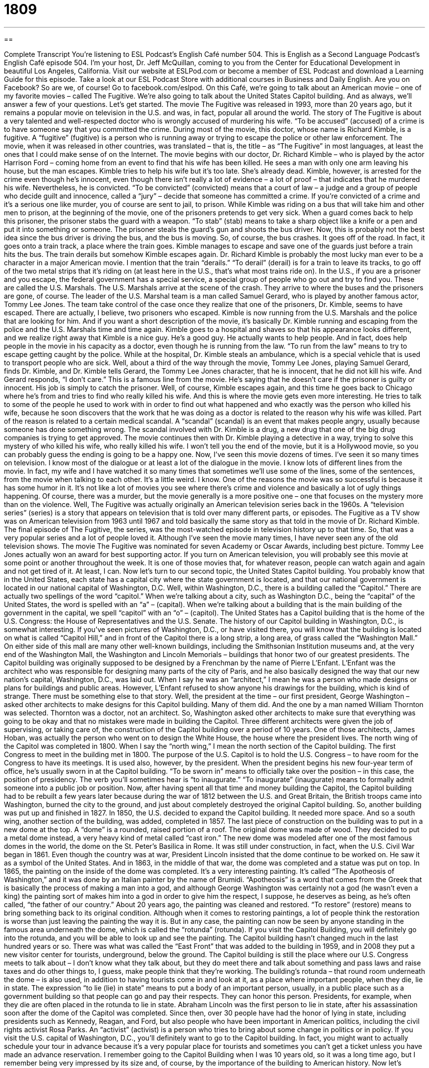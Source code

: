 = 1809
:toc: left
:toclevels: 3
:sectnums:
:stylesheet: ../../../myAdocCss.css

'''

== 

Complete Transcript
You’re listening to ESL Podcast’s English Café number 504.
This is English as a Second Language Podcast’s English Café episode 504. I’m your host, Dr. Jeff McQuillan, coming to you from the Center for Educational Development in beautiful Los Angeles, California.
Visit our website at ESLPod.com or become a member of ESL Podcast and download a Learning Guide for this episode. Take a look at our ESL Podcast Store with additional courses in Business and Daily English. Are you on Facebook? So are we, of course! Go to facebook.com/eslpod.
On this Café, we’re going to talk about an American movie – one of my favorite movies – called The Fugitive. We’re also going to talk about the United States Capitol building. And as always, we’ll answer a few of your questions. Let’s get started.
The movie The Fugitive was released in 1993, more than 20 years ago, but it remains a popular movie on television in the U.S. and was, in fact, popular all around the world. The story of The Fugitive is about a very talented and well-respected doctor who is wrongly accused of murdering his wife. “To be accused” (accused) of a crime is to have someone say that you committed the crime.
During most of the movie, this doctor, whose name is Richard Kimble, is a fugitive. A “fugitive” (fugitive) is a person who is running away or trying to escape the police or other law enforcement. The movie, when it was released in other countries, was translated – that is, the title – as “The Fugitive” in most languages, at least the ones that I could make sense of on the Internet.
The movie begins with our doctor, Dr. Richard Kimble – who is played by the actor Harrison Ford – coming home from an event to find that his wife has been killed. He sees a man with only one arm leaving his house, but the man escapes. Kimble tries to help his wife but it’s too late. She’s already dead. Kimble, however, is arrested for the crime even though he’s innocent, even though there isn’t really a lot of evidence – a lot of proof – that indicates that he murdered his wife.
Nevertheless, he is convicted. “To be convicted” (convicted) means that a court of law – a judge and a group of people who decide guilt and innocence, called a “jury” – decide that someone has committed a crime. If you’re convicted of a crime and it’s a serious one like murder, you of course are sent to jail, to prison. While Kimble was riding on a bus that will take him and other men to prison, at the beginning of the movie, one of the prisoners pretends to get very sick.
When a guard comes back to help this prisoner, the prisoner stabs the guard with a weapon. “To stab” (stab) means to take a sharp object like a knife or a pen and put it into something or someone. The prisoner steals the guard’s gun and shoots the bus driver. Now, this is probably not the best idea since the bus driver is driving the bus, and the bus is moving. So, of course, the bus crashes. It goes off of the road. In fact, it goes onto a train track, a place where the train goes.
Kimble manages to escape and save one of the guards just before a train hits the bus. The train derails but somehow Kimble escapes again. Dr. Richard Kimble is probably the most lucky man ever to be a character in a major American movie. I mention that the train “derails.” “To derail” (derail) is for a train to leave its tracks, to go off of the two metal strips that it’s riding on (at least here in the U.S., that’s what most trains ride on).
In the U.S., if you are a prisoner and you escape, the federal government has a special service, a special group of people who go out and try to find you. These are called the U.S. Marshals. The U.S. Marshals arrive at the scene of the crash. They arrive to where the buses and the prisoners are gone, of course. The leader of the U.S. Marshal team is a man called Samuel Gerard, who is played by another famous actor, Tommy Lee Jones.
The team take control of the case once they realize that one of the prisoners, Dr. Kimble, seems to have escaped. There are actually, I believe, two prisoners who escaped. Kimble is now running from the U.S. Marshals and the police that are looking for him. And if you want a short description of the movie, it’s basically Dr. Kimble running and escaping from the police and the U.S. Marshals time and time again.
Kimble goes to a hospital and shaves so that his appearance looks different, and we realize right away that Kimble is a nice guy. He’s a good guy. He actually wants to help people. And in fact, does help people in the movie in his capacity as a doctor, even though he is running from the law. “To run from the law” means to try to escape getting caught by the police. While at the hospital, Dr. Kimble steals an ambulance, which is a special vehicle that is used to transport people who are sick.
Well, about a third of the way through the movie, Tommy Lee Jones, playing Samuel Gerard, finds Dr. Kimble, and Dr. Kimble tells Gerard, the Tommy Lee Jones character, that he is innocent, that he did not kill his wife. And Gerard responds, “I don’t care.” This is a famous line from the movie. He’s saying that he doesn’t care if the prisoner is guilty or innocent. His job is simply to catch the prisoner.
Well, of course, Kimble escapes again, and this time he goes back to Chicago where he’s from and tries to find who really killed his wife. And this is where the movie gets even more interesting. He tries to talk to some of the people he used to work with in order to find out what happened and who exactly was the person who killed his wife, because he soon discovers that the work that he was doing as a doctor is related to the reason why his wife was killed.
Part of the reason is related to a certain medical scandal. A “scandal” (scandal) is an event that makes people angry, usually because someone has done something wrong. The scandal involved with Dr. Kimble is a drug, a new drug that one of the big drug companies is trying to get approved. The movie continues then with Dr. Kimble playing a detective in a way, trying to solve this mystery of who killed his wife, who really killed his wife.
I won’t tell you the end of the movie, but it is a Hollywood movie, so you can probably guess the ending is going to be a happy one. Now, I’ve seen this movie dozens of times. I’ve seen it so many times on television. I know most of the dialogue or at least a lot of the dialogue in the movie. I know lots of different lines from the movie. In fact, my wife and I have watched it so many times that sometimes we’ll use some of the lines, some of the sentences, from the movie when talking to each other. It’s a little weird. I know.
One of the reasons the movie was so successful is because it has some humor in it. It’s not like a lot of movies you see where there’s crime and violence and basically a lot of ugly things happening. Of course, there was a murder, but the movie generally is a more positive one – one that focuses on the mystery more than on the violence. Well, The Fugitive was actually originally an American television series back in the 1960s. A “television series” (series) is a story that appears on television that is told over many different parts, or episodes.
The Fugitive as a TV show was on American television from 1963 until 1967 and told basically the same story as that told in the movie of Dr. Richard Kimble. The final episode of The Fugitive, the series, was the most-watched episode in television history up to that time. So, that was a very popular series and a lot of people loved it. Although I’ve seen the movie many times, I have never seen any of the old television shows.
The movie The Fugitive was nominated for seven Academy or Oscar Awards, including best picture. Tommy Lee Jones actually won an award for best supporting actor. If you turn on American television, you will probably see this movie at some point or another throughout the week. It is one of those movies that, for whatever reason, people can watch again and again and not get tired of it. At least, I can.
Now let’s turn to our second topic, the United States Capitol building. You probably know that in the United States, each state has a capital city where the state government is located, and that our national government is located in our national capital of Washington, D.C. Well, within Washington, D.C., there is a building called the “Capitol.”
There are actually two spellings of the word “capitol.” When we’re talking about a city, such as Washington D.C., being the “capital” of the United States, the word is spelled with an “a” – (capital). When we’re talking about a building that is the main building of the government in the capital, we spell “capitol” with an “o” – (capitol). The United States has a Capitol building that is the home of the U.S. Congress: the House of Representatives and the U.S. Senate.
The history of our Capitol building in Washington, D.C., is somewhat interesting. If you’ve seen pictures of Washington, D.C., or have visited there, you will know that the building is located on what is called “Capitol Hill,” and in front of the Capitol there is a long strip, a long area, of grass called the “Washington Mall.” On either side of this mall are many other well-known buildings, including the Smithsonian Institution museums and, at the very end of the Washington Mall, the Washington and Lincoln Memorials – buildings that honor two of our greatest presidents.
The Capitol building was originally supposed to be designed by a Frenchman by the name of Pierre L’Enfant. L’Enfant was the architect who was responsible for designing many parts of the city of Paris, and he also basically designed the way that our new nation’s capital, Washington, D.C., was laid out. When I say he was an “architect,” I mean he was a person who made designs or plans for buildings and public areas.
However, L’Enfant refused to show anyone his drawings for the building, which is kind of strange. There must be something else to that story. Well, the president at the time – our first president, George Washington – asked other architects to make designs for this Capitol building. Many of them did. And the one by a man named William Thornton was selected. Thornton was a doctor, not an architect. So, Washington asked other architects to make sure that everything was going to be okay and that no mistakes were made in building the Capitol.
Three different architects were given the job of supervising, or taking care of, the construction of the Capitol building over a period of 10 years. One of those architects, James Hoban, was actually the person who went on to design the White House, the house where the president lives. The north wing of the Capitol was completed in 1800. When I say the “north wing,” I mean the north section of the Capitol building. The first Congress to meet in the building met in 1800.
The purpose of the U.S. Capitol is to hold the U.S. Congress – to have room for the Congress to have its meetings. It is used also, however, by the president. When the president begins his new four-year term of office, he’s usually sworn in at the Capitol building. “To be sworn in” means to officially take over the position – in this case, the position of presidency. The verb you’ll sometimes hear is “to inaugurate.” “To inaugurate” (inaugurate) means to formally admit someone into a public job or position.
Now, after having spent all that time and money building the Capitol, the Capitol building had to be rebuilt a few years later because during the war of 1812 between the U.S. and Great Britain, the British troops came into Washington, burned the city to the ground, and just about completely destroyed the original Capitol building. So, another building was put up and finished in 1827.
In 1850, the U.S. decided to expand the Capitol building. It needed more space. And so a south wing, another section of the building, was added, completed in 1857. The last piece of construction on the building was to put in a new dome at the top. A “dome” is a rounded, raised portion of a roof. The original dome was made of wood. They decided to put a metal dome instead, a very heavy kind of metal called “cast iron.”
The new dome was modeled after one of the most famous domes in the world, the dome on the St. Peter’s Basilica in Rome. It was still under construction, in fact, when the U.S. Civil War began in 1861. Even though the country was at war, President Lincoln insisted that the dome continue to be worked on. He saw it as a symbol of the United States. And in 1863, in the middle of that war, the dome was completed and a statue was put on top.
In 1865, the painting on the inside of the dome was completed. It’s a very interesting painting. It’s called “The Apotheosis of Washington,” and it was done by an Italian painter by the name of Brumidi. “Apotheosis” is a word that comes from the Greek that is basically the process of making a man into a god, and although George Washington was certainly not a god (he wasn’t even a king) the painting sort of makes him into a god in order to give him the respect, I suppose, he deserves as being, as he’s often called, “the father of our country.”
About 20 years ago, the painting was cleaned and restored. “To restore” (restore) means to bring something back to its original condition. Although when it comes to restoring paintings, a lot of people think the restoration is worse than just leaving the painting the way it is. But in any case, the painting can now be seen by anyone standing in the famous area underneath the dome, which is called the “rotunda” (rotunda).
If you visit the Capitol Building, you will definitely go into the rotunda, and you will be able to look up and see the painting. The Capitol building hasn’t changed much in the last hundred years or so. There was what was called the “East Front” that was added to the building in 1959, and in 2008 they put a new visitor center for tourists, underground, below the ground.
The Capitol building is still the place where our U.S. Congress meets to talk about – I don’t know what they talk about, but they do meet there and talk about something and pass laws and raise taxes and do other things to, I guess, make people think that they’re working.
The building’s rotunda – that round room underneath the dome – is also used, in addition to having tourists come in and look at it, as a place where important people, when they die, lie in state. The expression “to lie (lie) in state” means to put a body of an important person, usually, in a public place such as a government building so that people can go and pay their respects. They can honor this person. Presidents, for example, when they die are often placed in the rotunda to lie in state.
Abraham Lincoln was the first person to lie in state, after his assassination soon after the dome of the Capitol was completed. Since then, over 30 people have had the honor of lying in state, including presidents such as Kennedy, Reagan, and Ford, but also people who have been important in American politics, including the civil rights activist Rosa Parks. An “activist” (activist) is a person who tries to bring about some change in politics or in policy.
If you visit the U.S. capital of Washington, D.C., you’ll definitely want to go to the Capitol building. In fact, you might want to actually schedule your tour in advance because it’s a very popular place for tourists and sometimes you can’t get a ticket unless you have made an advance reservation. I remember going to the Capitol Building when I was 10 years old, so it was a long time ago, but I remember being very impressed by its size and, of course, by the importance of the building to American history.
Now let’s answer some of the questions you have sent to us.
Our first question comes from Okada (Okada) in Japan. Okada’s question has to do with three words – “knowable,” “scrutable,” and “tangible.”
Let’s start with the most common of these three words, “knowable” (knowable). If something is “knowable,” it is able to be known. It is something that you can know. There are some things, for example, that perhaps are not knowable. No matter how hard you try, you just can’t understand it. There’s no way for you to know – like what your wife or girlfriend wants for a birthday present. It’s basically unknowable, guys. I’m sorry. And notice I use the opposite of “knowable,” which is “unknowable.” The prefix “un-” usually means “not” when placed before a word.
“Scrutable” (scrutable) is the least common of these three words that Okada is asking about. In fact, I don’t think I’ve ever even heard anyone use “scrutable.” Usually you will hear people use the opposite of “scrutable,” which is not “unscrutable” but “in (in) scrutable.” Something that is “inscrutable” is something that is impossible to understand, usually because it’s very complicated or very difficult. Well, the opposite of “inscrutable” would be “scrutable,” which means you are able to understand this very complex or complicated thing. However, most people, if they use this word it all, use the negative form with the prefix “in-” – “inscrutable.”
“Tangible” (tangible) means it is an object, a thing, that you can see or touch or grab onto with your hands. Something that is “tangible” is sometimes also called “real.” It’s physically there. You can actually put your hand on it. The opposite of “tangible” uses the prefix “in-” again, so it’s “intangible.” “Intangible” refers to something that is not physically present, that is not real in the sense that you can touch it.
Our next question comes from Angel (Angel) in Mexico. Angel wants to know the difference between two phrasal verbs, “to go through” and “to get through.” “To go through” has a couple of different meanings, as does “to get through.”
Let’s start with “to go through.” One meaning is to examine something very carefully. “I need to go through my receipts to see how much I spent today.” I need to examine very carefully my receipts – my little pieces of paper that I get from the store that tell me how much I spent.
“To go through” can also mean “to experience” (often in a negative way) something. “I don’t want to go through waiting at the doctor’s office for four hours in order to see a doctor again.” I don’t want to go through that again. I don’t want to experience it again. Another meaning of “go through” is to perform or practice a song. A musician might “go through” the song in order to learn it, in order to practice it.
Finally, “to go through with” something is to decide to actually do something that you were planning to do. We usually use “to go through with” when we’re talking about a difficult situation that you need to handle or deal with, or with something that perhaps people thought you weren’t going to do, but now you decided that you would do.
The second phrasal verb Angel wants to know about is “to get through.” And again, it has multiple meanings. “To get through” can mean to penetrate something. For example, you have a wall and you want to put a wire through the wall. First you have to get through the wall. You have to drill a hole or make a space so that you can put the wire through it.
A related sense of that meaning is used, interestingly enough, when we’re talking about trying to talk to someone on the telephone. If you call someone on the telephone and the line is busy or they don’t answer, you could say, “I couldn’t get through.” I couldn’t get to talk to the person.
Another meaning of “to get through” is to finish something, usually after some period of difficulty – to complete something. “I need to get through my homework so I can go out with my friends and have a drink.” I have this work to do. I need to complete it. I need to get through it so that I can do something else. There, “to get through” implies that the task is either not very pleasant – something you don’t really want to do – or perhaps something that is difficult to do.
We have another expression with “to get through” that adds another preposition at the end: “to get through to” someone. “To get through to” someone means to be able to communicate to someone a message that the person seems to have difficulty understanding. We could talk about a father trying to get through to his teenage son. He’s trying to get his son to understand things that perhaps the teenager has difficulty understanding or simply doesn’t want to understand, since that’s the way teenagers often are.
Our final question comes from Leda (Leda) in India. The question has to do with the phrasal verb “to man (man) up.” This is a fairly recent expression or phrasal verb that has come into use in American English. “To man up” means to be brave enough or tough enough to handle, or deal with, a difficult situation or an unpleasant situation. It’s used with men to tell them to be more of a man – to be stronger, to be more courageous, to be tougher.
It is used, as you can imagine, somewhat insultingly. If you’re telling someone to man up, you’re saying that right now, he is not a man. He’s not being tough. He’s not taking responsibility for the situation. I’ve only ever heard the term, not surprisingly, used with men. The equivalent expression for women, if there is one, is certainly not “woman up.” I don’t think anyone would ever say that. I don’t know if there is an equivalent expression.
If you have a question or comment, you can email us. Our email address is eslpod@eslpod.com.
From Los Angeles, California, I’m Jeff McQuillan. Thank you for listening. Come back and listen to us again right here on the English Café.
ESL Podcast’s English Café was written and produced by Dr. Jeff McQuillan and Dr. Lucy Tse. Copyright 2015 by the Center for Educational Development.
Glossary
fugitive – a person who is running away from or trying to escape the police or other law enforcement
* Bonnie and Clyde were two famous bank robbers and fugitives who ran from police for over two years before being caught.
to be convicted – for a court of law to find someone guilty of a crime
* The man was convicted of armed robbery and sentenced to five years in prison.
to derail – for a train to leave its tracks; for something to leave its planned course
* The rain derailed our plans to go to the park and have a picnic.
scandal – an event that is morally or legally wrong that makes many people very angry
* It was a big scandal when Mr. Philips left his wife and children to run away with the nanny.
series – a story that appears on television, radio, or in books that is told over many parts or episodes
* Friends was a television series in the 1990s about a group of six people living in New York City.
architect – a person who designs and plans buildings and other structures so it can be built
* The architect designed the new building with a lot of windows for good indoor light.
to inaugurate – to formally admit someone into public job or position
* When a U.S. President is inaugurated, he takes an oath promising to serve the American people.
dome – the rounded and raised portion or section of a roof
* The dome of St. Paul’s Cathedral is visible from many points in London.
to restore – to bring something back to its original appearance or condition
* Martin spent years restoring his father’s 1976 Corvette to its original condition.
rotunda – a round building or room that is underneath a domed (rounded and raised) ceiling
* The walls of the rotunda are hung with portraits of the family’s ancestors.
to lie in state – when the body of an important person who has recently died is placed in a public space for people to see and honor that person before burial
* In the film, someone tried to steal the body of the president as it laid in state.
activist – a person who works for social change, often to improve people’s lives or to follow a group’s beliefs
* The environmental activists protested throughout the night in front of the new oil refinery.
knowable – able to be known; able to get knowledge or information about something
* Some of the mysteries of the universe will never be knowable.
scrutable – capable of being understood; capable of being deciphered (converted into normal language so that it can be understood)
* These puzzles are easily scrutable by someone experienced with word games.
tangible – capable of being seen, heard, or felt, especially by the sense of touch
* The police suspect that Julia’s doctor killed her, but they don’t have any tangible proof.
to go through – to examine carefully; to experience; to perform or practice
* Who has time to go through all of these pages of the contract before signing it?
to get through – to penetrate something; to pass through (something) to reach someone; to complete something and manage to finish it
* Help me get through the door of this burning building to save the child inside!
to man up – to be brave or tough enough to deal with an unpleasant situation
* Your wife is angry and you don’t want to talk to her right now, but man up and tell her you’re going to the football game or we’re leaving without you!
What Insiders Know
The Television Producer Quinn Martin
Quinn Martin, born Irwin Martin Cohn, was one of the most “prolific” (producing many creative or artistic works) producers in U.S. television history. A “producer” is the person who handles the money needed for a movie, TV show, play, or other type of entertainment, and who manages the production.
Martin was born in 1922 in New York City and his father was a “film editor” (person who puts together and produces a final version of a film) and producer for one of the biggest “film studios” (movie companies) in the U.S., Metro-Goldwyn-Mayer (MGM). Martin was raised in Los Angeles and “served” (worked in the military) in the U.S. Army for five years during World War II.
Martin began his career in television as a film editor at MGM. Later, he also worked for another major film studio, Universal Studios, from 1950 to 1954. By the mid 1950s, Martin had become an “executive” (top-level) producer for Desilu Studios, the TV production company owned by famous “comic actress” (actor or performer who makes people laugh) Lucille Ball and her husband and “co-star” (fellow actor; actor in the same show or film) on the I Love Lucy TV show, Desi Arnaz. In fact, Martin’s first wife, Madelyn Pugh Davis, was one of the writers for I Love Lucy.
Martin eventually created his own production company in 1960 called QM Productions, which was very successful. He produced some of the most popular TV shows of the1960s and 1970s including The Fugitive, The Streets of San Francisco, and Barnaby Jones. Martin and his production company was so successful that he had at least one television series in “prime time” (the regularly occurring time when the most number of viewers are expected, typically the hours between 8:00 p.m. and 11:00 p.m.) every year for 21 years. This is a “record” (officially the most or best) that has not yet been “broken” (having others do better). He died in1987 and was “inducted into” (officially made a part of) the Television “Hall of Fame” (organization honoring people who are outstanding in a field) in 1997.